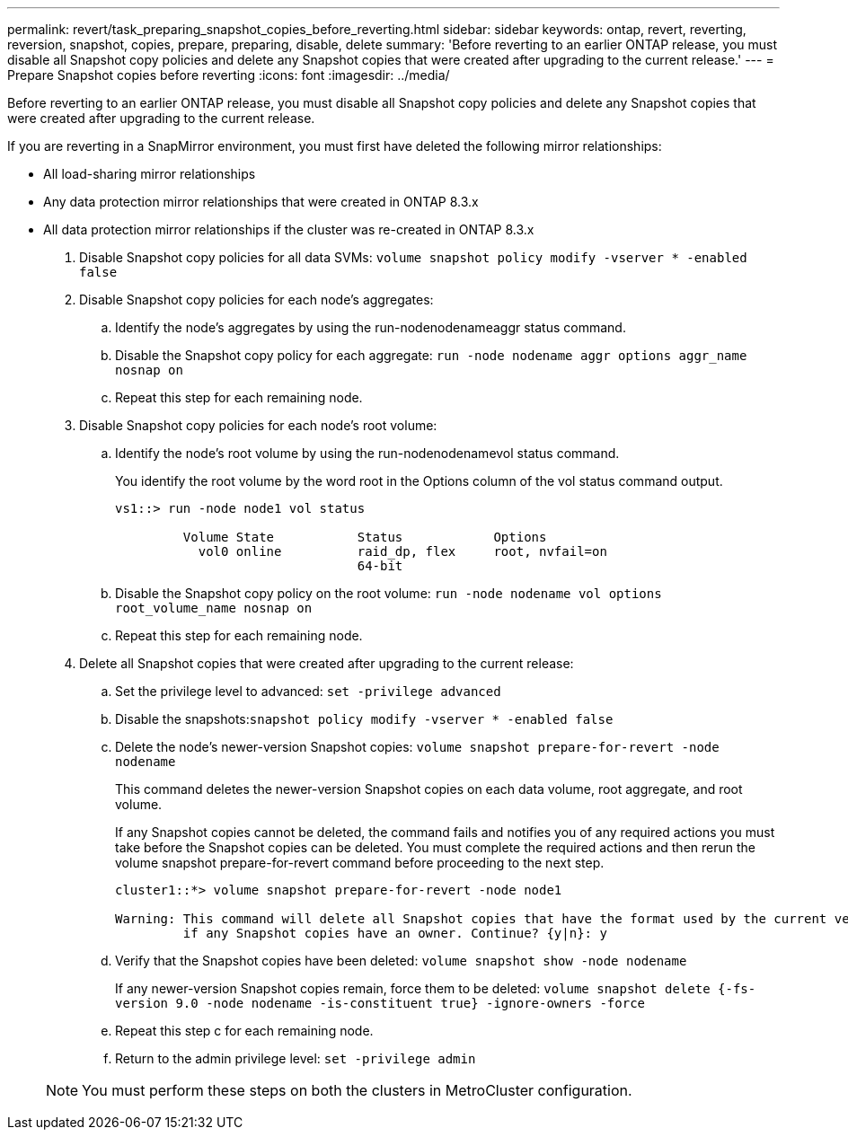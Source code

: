 ---
permalink: revert/task_preparing_snapshot_copies_before_reverting.html
sidebar: sidebar
keywords: ontap, revert, reverting, reversion, snapshot, copies, prepare, preparing, disable, delete
summary: 'Before reverting to an earlier ONTAP release, you must disable all Snapshot copy policies and delete any Snapshot copies that were created after upgrading to the current release.'
---
= Prepare Snapshot copies before reverting
:icons: font
:imagesdir: ../media/

[.lead]
Before reverting to an earlier ONTAP release, you must disable all Snapshot copy policies and delete any Snapshot copies that were created after upgrading to the current release.

If you are reverting in a SnapMirror environment, you must first have deleted the following mirror relationships:

* All load-sharing mirror relationships
* Any data protection mirror relationships that were created in ONTAP 8.3.x
* All data protection mirror relationships if the cluster was re-created in ONTAP 8.3.x

. Disable Snapshot copy policies for all data SVMs: `volume snapshot policy modify -vserver * -enabled false`
. Disable Snapshot copy policies for each node's aggregates:
 .. Identify the node's aggregates by using the run-nodenodenameaggr status command.
 .. Disable the Snapshot copy policy for each aggregate: `run -node nodename aggr options aggr_name nosnap on`
 .. Repeat this step for each remaining node.
. Disable Snapshot copy policies for each node's root volume:
 .. Identify the node's root volume by using the run-nodenodenamevol status command.
+
You identify the root volume by the word root in the Options column of the vol status command output.
+
----
vs1::> run -node node1 vol status

         Volume State           Status            Options
           vol0 online          raid_dp, flex     root, nvfail=on
                                64-bit
----

 .. Disable the Snapshot copy policy on the root volume: `run -node nodename vol options root_volume_name nosnap on`
 .. Repeat this step for each remaining node.
. Delete all Snapshot copies that were created after upgrading to the current release:
 .. Set the privilege level to advanced: `set -privilege advanced`
 .. Disable the snapshots:``snapshot policy modify -vserver * -enabled false``
 .. Delete the node's newer-version Snapshot copies: `volume snapshot prepare-for-revert -node nodename`
+
This command deletes the newer-version Snapshot copies on each data volume, root aggregate, and root volume.
+
If any Snapshot copies cannot be deleted, the command fails and notifies you of any required actions you must take before the Snapshot copies can be deleted. You must complete the required actions and then rerun the volume snapshot prepare-for-revert command before proceeding to the next step.
+
----
cluster1::*> volume snapshot prepare-for-revert -node node1

Warning: This command will delete all Snapshot copies that have the format used by the current version of ONTAP. It will fail if any Snapshot copy polices are enabled, or
         if any Snapshot copies have an owner. Continue? {y|n}: y
----

 .. Verify that the Snapshot copies have been deleted: `volume snapshot show -node nodename`
+
If any newer-version Snapshot copies remain, force them to be deleted: `volume snapshot delete {-fs-version 9.0 -node nodename -is-constituent true} -ignore-owners -force`

 .. Repeat this step c for each remaining node.
 .. Return to the admin privilege level: `set -privilege admin`

+
NOTE: You must perform these steps on both the clusters in MetroCluster configuration.
